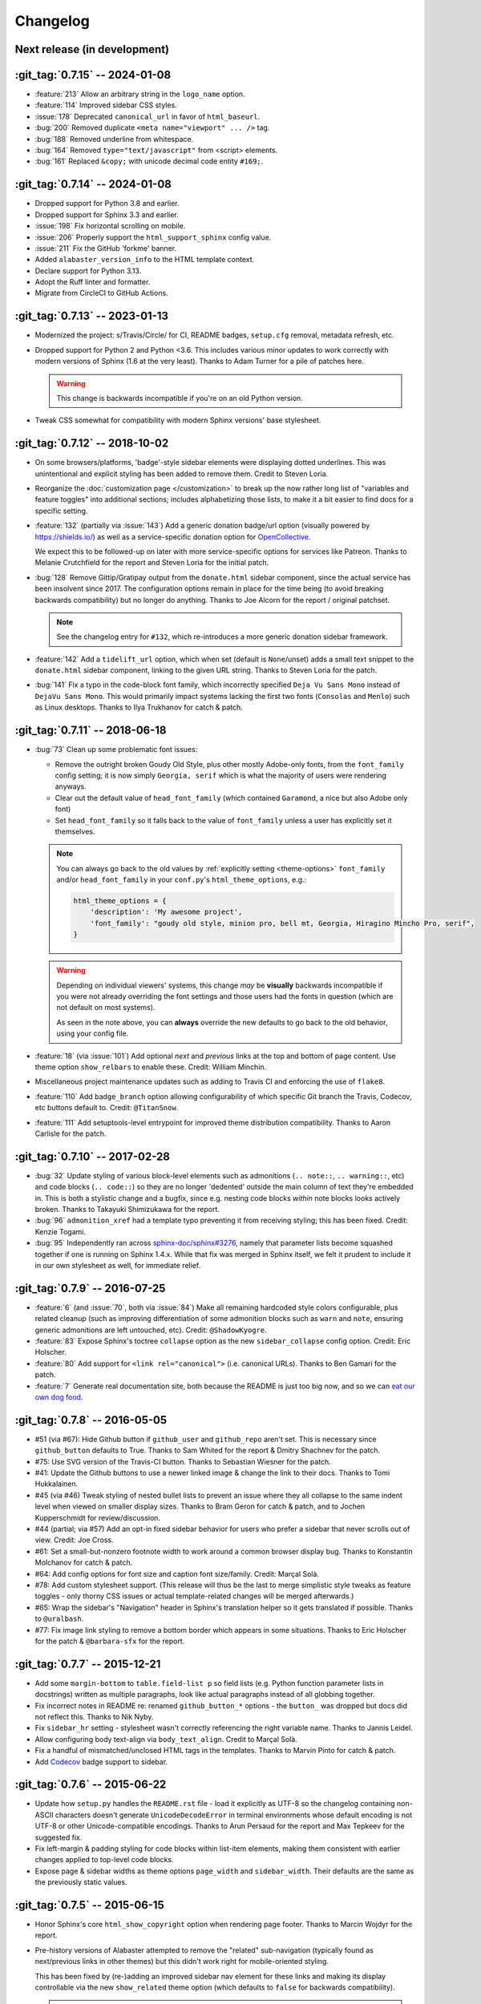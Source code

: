 =========
Changelog
=========

Next release (in development)
-----------------------------

:git_tag:`0.7.15` -- 2024-01-08
-------------------------------

- :feature:`213` Allow an arbitrary string in the ``logo_name`` option.
- :feature:`114` Improved sidebar CSS styles.
- :issue:`178` Deprecated ``canonical_url`` in favor of ``html_baseurl``.
- :bug:`200` Removed duplicate ``<meta name="viewport" ... />`` tag.
- :bug:`188` Removed underline from whitespace.
- :bug:`164` Removed ``type="text/javascript"`` from <script> elements.
- :bug:`161` Replaced ``&copy;`` with unicode decimal code entity ``#169;``.

:git_tag:`0.7.14` -- 2024-01-08
-------------------------------

- Dropped support for Python 3.8 and earlier.
- Dropped support for Sphinx 3.3 and earlier.
- :issue:`198` Fix horizontal scrolling on mobile.
- :issue:`206` Properly support the ``html_support_sphinx`` config value.
- :issue:`211` Fix the GitHub 'forkme' banner.
- Added ``alabaster_version_info`` to the HTML template context.
- Declare support for Python 3.13.
- Adopt the Ruff linter and formatter.
- Migrate from CircleCI to GitHub Actions.

:git_tag:`0.7.13` -- 2023-01-13
-------------------------------

- Modernized the project: s/Travis/Circle/ for CI,
  README badges, ``setup.cfg`` removal, metadata refresh, etc.
- Dropped support for Python 2 and Python <3.6. This
  includes various minor updates to work correctly with modern versions of
  Sphinx (1.6 at the very least). Thanks to Adam Turner for a pile of patches
  here.

  .. warning::
    This change is backwards incompatible if you're on an old Python version.

- Tweak CSS somewhat for compatibility with modern
  Sphinx versions' base stylesheet.

:git_tag:`0.7.12` -- 2018-10-02
-------------------------------

- On some browsers/platforms, 'badge'-style sidebar elements were
  displaying dotted underlines. This was unintentional and explicit styling has
  been added to remove them. Credit to Steven Loria.
- Reorganize the :doc:`customization page
  </customization>` to break up the now rather long list of "variables and
  feature toggles" into additional sections; includes alphabetizing those
  lists, to make it a bit easier to find docs for a specific setting.
- :feature:`132` (partially via :issue:`143`) Add a generic donation
  badge/url option (visually powered by https://shields.io/) as well as a
  service-specific donation option for `OpenCollective
  <https://opencollective.com>`_.

  We expect this to be followed-up on later with more service-specific options
  for services like Patreon. Thanks to Melanie Crutchfield for the report and
  Steven Loria for the initial patch.
- :bug:`128` Remove Gittip/Gratipay output from the ``donate.html`` sidebar
  component, since the actual service has been insolvent since 2017. The
  configuration options remain in place for the time being (to avoid breaking
  backwards compatibility) but no longer do anything. Thanks to Joe Alcorn for
  the report / original patchset.

  .. note::
    See the changelog entry for ``#132``, which re-introduces a more generic
    donation sidebar framework.

- :feature:`142` Add a ``tidelift_url`` option, which when set
  (default is ``None``/unset) adds a small text snippet to the
  ``donate.html`` sidebar component, linking to the given URL string. Thanks
  to Steven Loria for the patch.
- :bug:`141` Fix a typo in the code-block font family, which incorrectly
  specified ``Deja Vu Sans Mono`` instead of ``DejaVu Sans Mono``. This would
  primarily impact systems lacking the first two fonts (``Consolas`` and
  ``Menlo``) such as Linux desktops. Thanks to Ilya Trukhanov for catch &
  patch.

:git_tag:`0.7.11` -- 2018-06-18
-------------------------------

- :bug:`73` Clean up some problematic font issues:

  - Remove the outright broken Goudy Old Style, plus other mostly Adobe-only
    fonts, from the ``font_family`` config setting; it is now simply ``Georgia,
    serif`` which is what the majority of users were rendering anyways.
  - Clear out the default value of ``head_font_family`` (which contained
    ``Garamond``, a nice but also Adobe only font)
  - Set ``head_font_family`` so it falls back to the value of ``font_family``
    unless a user has explicitly set it themselves.

  .. note::
    You can always go back to the old values by :ref:`explicitly setting
    <theme-options>` ``font_family`` and/or ``head_font_family`` in your
    ``conf.py``'s ``html_theme_options``, e.g.:

    .. code-block:: python

        html_theme_options = {
            'description': 'My awesome project',
            'font_family': "goudy old style, minion pro, bell mt, Georgia, Hiragino Mincho Pro, serif",
        }

  .. warning::
    Depending on individual viewers' systems, this change *may* be **visually**
    backwards incompatible if you were not already overriding the font
    settings and those users had the fonts in question (which are not default
    on most systems).

    As seen in the note above, you can **always** override the new defaults to
    go back to the old behavior, using your config file.

- :feature:`18` (via :issue:`101`) Add optional *next* and
  *previous* links at the top and bottom of page content. Use theme option
  ``show_relbars`` to enable these. Credit: William Minchin.
- Miscellaneous project maintenance updates such as
  adding to Travis CI and enforcing the use of ``flake8``.
- :feature:`110` Add ``badge_branch`` option allowing
  configurability of which specific Git branch the Travis, Codecov, etc buttons
  default to. Credit: ``@TitanSnow``.
- :feature:`111` Add setuptools-level entrypoint for improved theme
  distribution compatibility. Thanks to Aaron Carlisle for the patch.

:git_tag:`0.7.10` -- 2017-02-28
-------------------------------

- :bug:`32` Update styling of various block-level elements such as admonitions
  (``.. note::``, ``.. warning::``, etc) and code blocks (``.. code::``) so
  they are no longer 'dedented' outside the main column of text they're
  embedded in. This is both a stylistic change and a bugfix, since e.g. nesting
  code blocks *within* note blocks looks actively broken. Thanks to Takayuki
  Shimizukawa for the report.
- :bug:`96` ``admonition_xref`` had a template typo preventing it from
  receiving styling; this has been fixed. Credit: Kenzie Togami.
- :bug:`95` Independently ran across
  `sphinx-doc/sphinx#3276 <https://github.com/sphinx-doc/sphinx/issues/3276>`_,
  namely that parameter lists become squashed together if one is running on
  Sphinx 1.4.x. While that fix was merged in Sphinx itself, we felt it prudent
  to include it in our own stylesheet as well, for immediate relief.

:git_tag:`0.7.9` -- 2016-07-25
------------------------------

- :feature:`6` (and :issue:`70`, both via :issue:`84`) Make all remaining
  hardcoded style colors configurable, plus related cleanup (such as improving
  differentiation of some admonition blocks such as ``warn`` and ``note``,
  ensuring generic admonitions are left untouched, etc). Credit:
  ``@ShadowKyogre``.
- :feature:`83` Expose Sphinx's toctree ``collapse`` option as the new
  ``sidebar_collapse`` config option. Credit: Eric Holscher.
- :feature:`80` Add support for ``<link rel="canonical">`` (i.e. canonical
  URLs). Thanks to Ben Gamari for the patch.
- :feature:`7` Generate real documentation site, both because the README is
  just too big now, and so we can `eat our own dog food
  <https://en.wikipedia.org/wiki/Eating_your_own_dog_food>`_.

:git_tag:`0.7.8` -- 2016-05-05
------------------------------

- #51 (via #67): Hide Github button if ``github_user`` and ``github_repo``
  aren't set. This is necessary since ``github_button`` defaults to True.
  Thanks to Sam Whited for the report & Dmitry Shachnev for the patch.
- #75: Use SVG version of the Travis-CI button. Thanks to Sebastian Wiesner for
  the patch.
- #41: Update the Github buttons to use a newer linked image & change the link
  to their docs. Thanks to Tomi Hukkalainen.
- #45 (via #46) Tweak styling of nested bullet lists to prevent an issue where
  they all collapse to the same indent level when viewed on smaller display
  sizes. Thanks to Bram Geron for catch & patch, and to Jochen Kupperschmidt
  for review/discussion.
- #44 (partial; via #57) Add an opt-in fixed sidebar behavior for users who
  prefer a sidebar that never scrolls out of view. Credit: Joe Cross.
- #61: Set a small-but-nonzero footnote width to work around a common browser
  display bug. Thanks to Konstantin Molchanov for catch & patch.
- #64: Add config options for font size and caption font size/family. Credit:
  Marçal Solà.
- #78: Add custom stylesheet support. (This release will thus be the last to
  merge simplistic style tweaks as feature toggles - only thorny CSS issues or
  actual template-related changes will be merged afterwards.)
- #65: Wrap the sidebar's "Navigation" header in Sphinx's translation helper so
  it gets translated if possible. Thanks to ``@uralbash``.
- #77: Fix image link styling to remove a bottom border which appears in some
  situations. Thanks to Eric Holscher for the patch & ``@barbara-sfx`` for the
  report.

:git_tag:`0.7.7` -- 2015-12-21
------------------------------

- Add some ``margin-bottom`` to ``table.field-list p`` so field lists (e.g.
  Python function parameter lists in docstrings) written as multiple
  paragraphs, look like actual paragraphs instead of all globbing together.
- Fix incorrect notes in README re: renamed ``github_button_*`` options - the
  ``button_`` was dropped but docs did not reflect this. Thanks to Nik Nyby.
- Fix ``sidebar_hr`` setting - stylesheet wasn't correctly referencing the
  right variable name. Thanks to Jannis Leidel.
- Allow configuring body text-align via ``body_text_align``. Credit to Marçal
  Solà.
- Fix a handful of mismatched/unclosed HTML tags in the templates. Thanks to
  Marvin Pinto for catch & patch.
- Add `Codecov <https://about.codecov.io>`_ badge support to sidebar.

:git_tag:`0.7.6` -- 2015-06-22
------------------------------

- Update how ``setup.py`` handles the ``README.rst`` file - load it explicitly
  as UTF-8 so the changelog containing non-ASCII characters doesn't generate
  ``UnicodeDecodeError`` in terminal environments whose default encoding is not
  UTF-8 or other Unicode-compatible encodings. Thanks to Arun Persaud for the
  report and Max Tepkeev for the suggested fix.
- Fix left-margin & padding styling for code blocks within list-item elements,
  making them consistent with earlier changes applied to top-level code blocks.
- Expose page & sidebar widths as theme options ``page_width`` and
  ``sidebar_width``. Their defaults are the same as the previously static
  values.

:git_tag:`0.7.5` -- 2015-06-15
------------------------------

- Honor Sphinx's core ``html_show_copyright`` option when rendering page
  footer. Thanks to Marcin Wojdyr for the report.
- Pre-history versions of Alabaster attempted to remove the "related"
  sub-navigation (typically found as next/previous links in other themes) but
  this didn't work right for mobile-oriented styling.

  This has been fixed by (re-)adding an improved sidebar nav element for these
  links and making its display controllable via the new ``show_related`` theme
  option (which defaults to ``false`` for backwards compatibility).

  .. note::
    To enable the related-links nav, you'll need to set ``show_related`` to
    ``true`` **and** add ``relations.html`` to your ``html_sidebars`` (we've
    updated the example config in this README to indicate this for new
    installs).

  Thanks to Tomi Pieviläinen for the bug report.
- Update the "Fork me on Github" banner image to use an ``https://`` URI so
  sites hosted over HTTPS don't encounter mixed-content errors. Thanks to
  ``@nikolas`` for the patch.
- Remove an orphaned ``</li>`` from the footer 'show source' section. Credit to
  Marcin Wojdyr.

:git_tag:`0.7.4` -- 2015-05-03
------------------------------

- Add ``code_highlight`` option (which includes general fixes to styling of
  code blocks containing highlighted lines). Thanks to Steven Loria.

:git_tag:`0.7.3` -- 2015-03-20
------------------------------

- Hide ``shadow`` related styles on bibliography elements, in addition to the
  earlier change re: ``border``. Thanks again to Philippe Dessus.

:git_tag:`0.7.2` -- 2015-03-10
------------------------------

- Updated CSS stylesheets to apply monospace styling to both ``tt`` and
  ``code`` elements, instead of just to ``tt``. This addresses a change in HTML
  generation in Sphinx 1.3 while retaining support for Sphinx 1.2. Thanks to
  Eric Holscher for the heads up.

:git_tag:`0.7.1` -- 2015-02-27
------------------------------

- Finally add a changelog. To the README, for now, because a full doc site
  isn't worthwhile just yet.
- Allow configuring a custom Github banner image (instead of simply toggling a
  default on or off). Thanks to Nicola Iarocci for the original patch.
- Explicitly note Python version support in the README and ``setup.py``.
- Update Github button image link to use the newly-available HTTPS version of
  the URL; this helps prevent errors on doc pages served via HTTPS. Thanks to
  Gustavo Narea for the report.
- Add control over the font size & family of code blocks. Credit to Steven
  Loria.
- Allow control over font family of body text and headings. Thanks to Georg
  Brandl.
- Stylize ``.. seealso::`` blocks same as ``.. note::`` blocks for
  consistency's sake (previously, ``.. seealso::`` used the Sphinx default
  styling, which clashed). We may update these again later but for now, this is
  an improvement! Thanks again to Steven Loria.
- Allow control over CSS ``font-style`` for the site description/tagline
  element. Credit: Steven Loria.
- Add styling to disable default cell borders on ``.. bibliography::``
  directives' output. Thanks to Philippe Dessus for the report.

:git_tag:`0.6.2` -- 2014-11-25
------------------------------

- Make ``.. warn::`` blocks have a pink background (instead of having no
  background, which was apparently an oversight of the themes Alabaster is
  based on) and also make that color configurable.

:git_tag:`0.6.1` -- 2014-09-04
------------------------------

- Update Gittip support to acknowledge the service's rename to Gratipay.

:git_tag:`0.6.0` -- 2014-04-17
------------------------------

- Allow hiding the 'powered by' section of the footer.
- Fix outdated name in ``setup.py`` URL field.

:git_tag:`0.5.1` -- 2014-04-15
------------------------------

- Fix a bug in the new Travis support, re: its default value.

:git_tag:`0.5.0` -- 2014-04-09
------------------------------

- Add support for sidebar Travis status buttons.

:git_tag:`0.4.1` -- 2014-04-06
------------------------------

- Fix an inaccuracy in the description of ``logo_text_align``.
- Update logo & text styling to be more sensible.

:git_tag:`0.4.0` -- 2014-04-06
------------------------------

- Add an option to allow un-hiding one's toctree.

:git_tag:`0.3.1` -- 2014-03-13
------------------------------

- Improved Python 3 compatibility.
- Update styling of changelog pages generated by `bitprophet/releases
  <https://github.com/bitprophet/releases>`_.

:git_tag:`0.3.0` -- 2014-02-03
------------------------------

- Display Alabaster version in footers alongside Sphinx version (necessitating
  use of a mini Sphinx extension) plus other footer tweaks.

:git_tag:`0.2.0` -- 2014-01-28
------------------------------

- Allow control of logo replacement text's alignment.
- Add customized navigation sidebar element.
- Tweak page margins a bit.
- Add a 3rd level of medium-gray to the stylesheet & apply in a few places.

:git_tag:`0.1.0` -- 2013-12-31
------------------------------

- First tagged/PyPI'd version.
